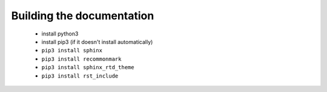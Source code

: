 .. _nuts-documentation-development-documentation:

Building the documentation
##########################

  - install python3
  - install pip3 (if it doesn't install automatically)
  - ``pip3 install sphinx``
  - ``pip3 install recommonmark``
  - ``pip3 install sphinx_rtd_theme``
  - ``pip3 install rst_include``